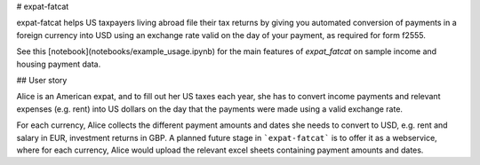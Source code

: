 # expat-fatcat

expat-fatcat helps US taxpayers living abroad file their tax returns by giving you automated conversion of payments in a foreign currency into USD using an exchange rate valid on the day of your payment, as required for form f2555.

See this [notebook](notebooks/example_usage.ipynb) for the main features of `expat_fatcat` on sample income and housing payment data.

## User story

Alice is an American expat, and to fill out her US taxes each year, she has to convert income payments and relevant expenses (e.g. rent) into US dollars on the day that the payments were made using a valid exchange rate.

For each currency, Alice collects the different payment amounts and dates she needs to convert to USD, e.g. rent and salary in EUR, investment returns in GBP. A planned future stage in ```expat-fatcat``` is to offer it as a webservice, where for each currency, Alice would upload the relevant excel sheets containing payment amounts and dates.

